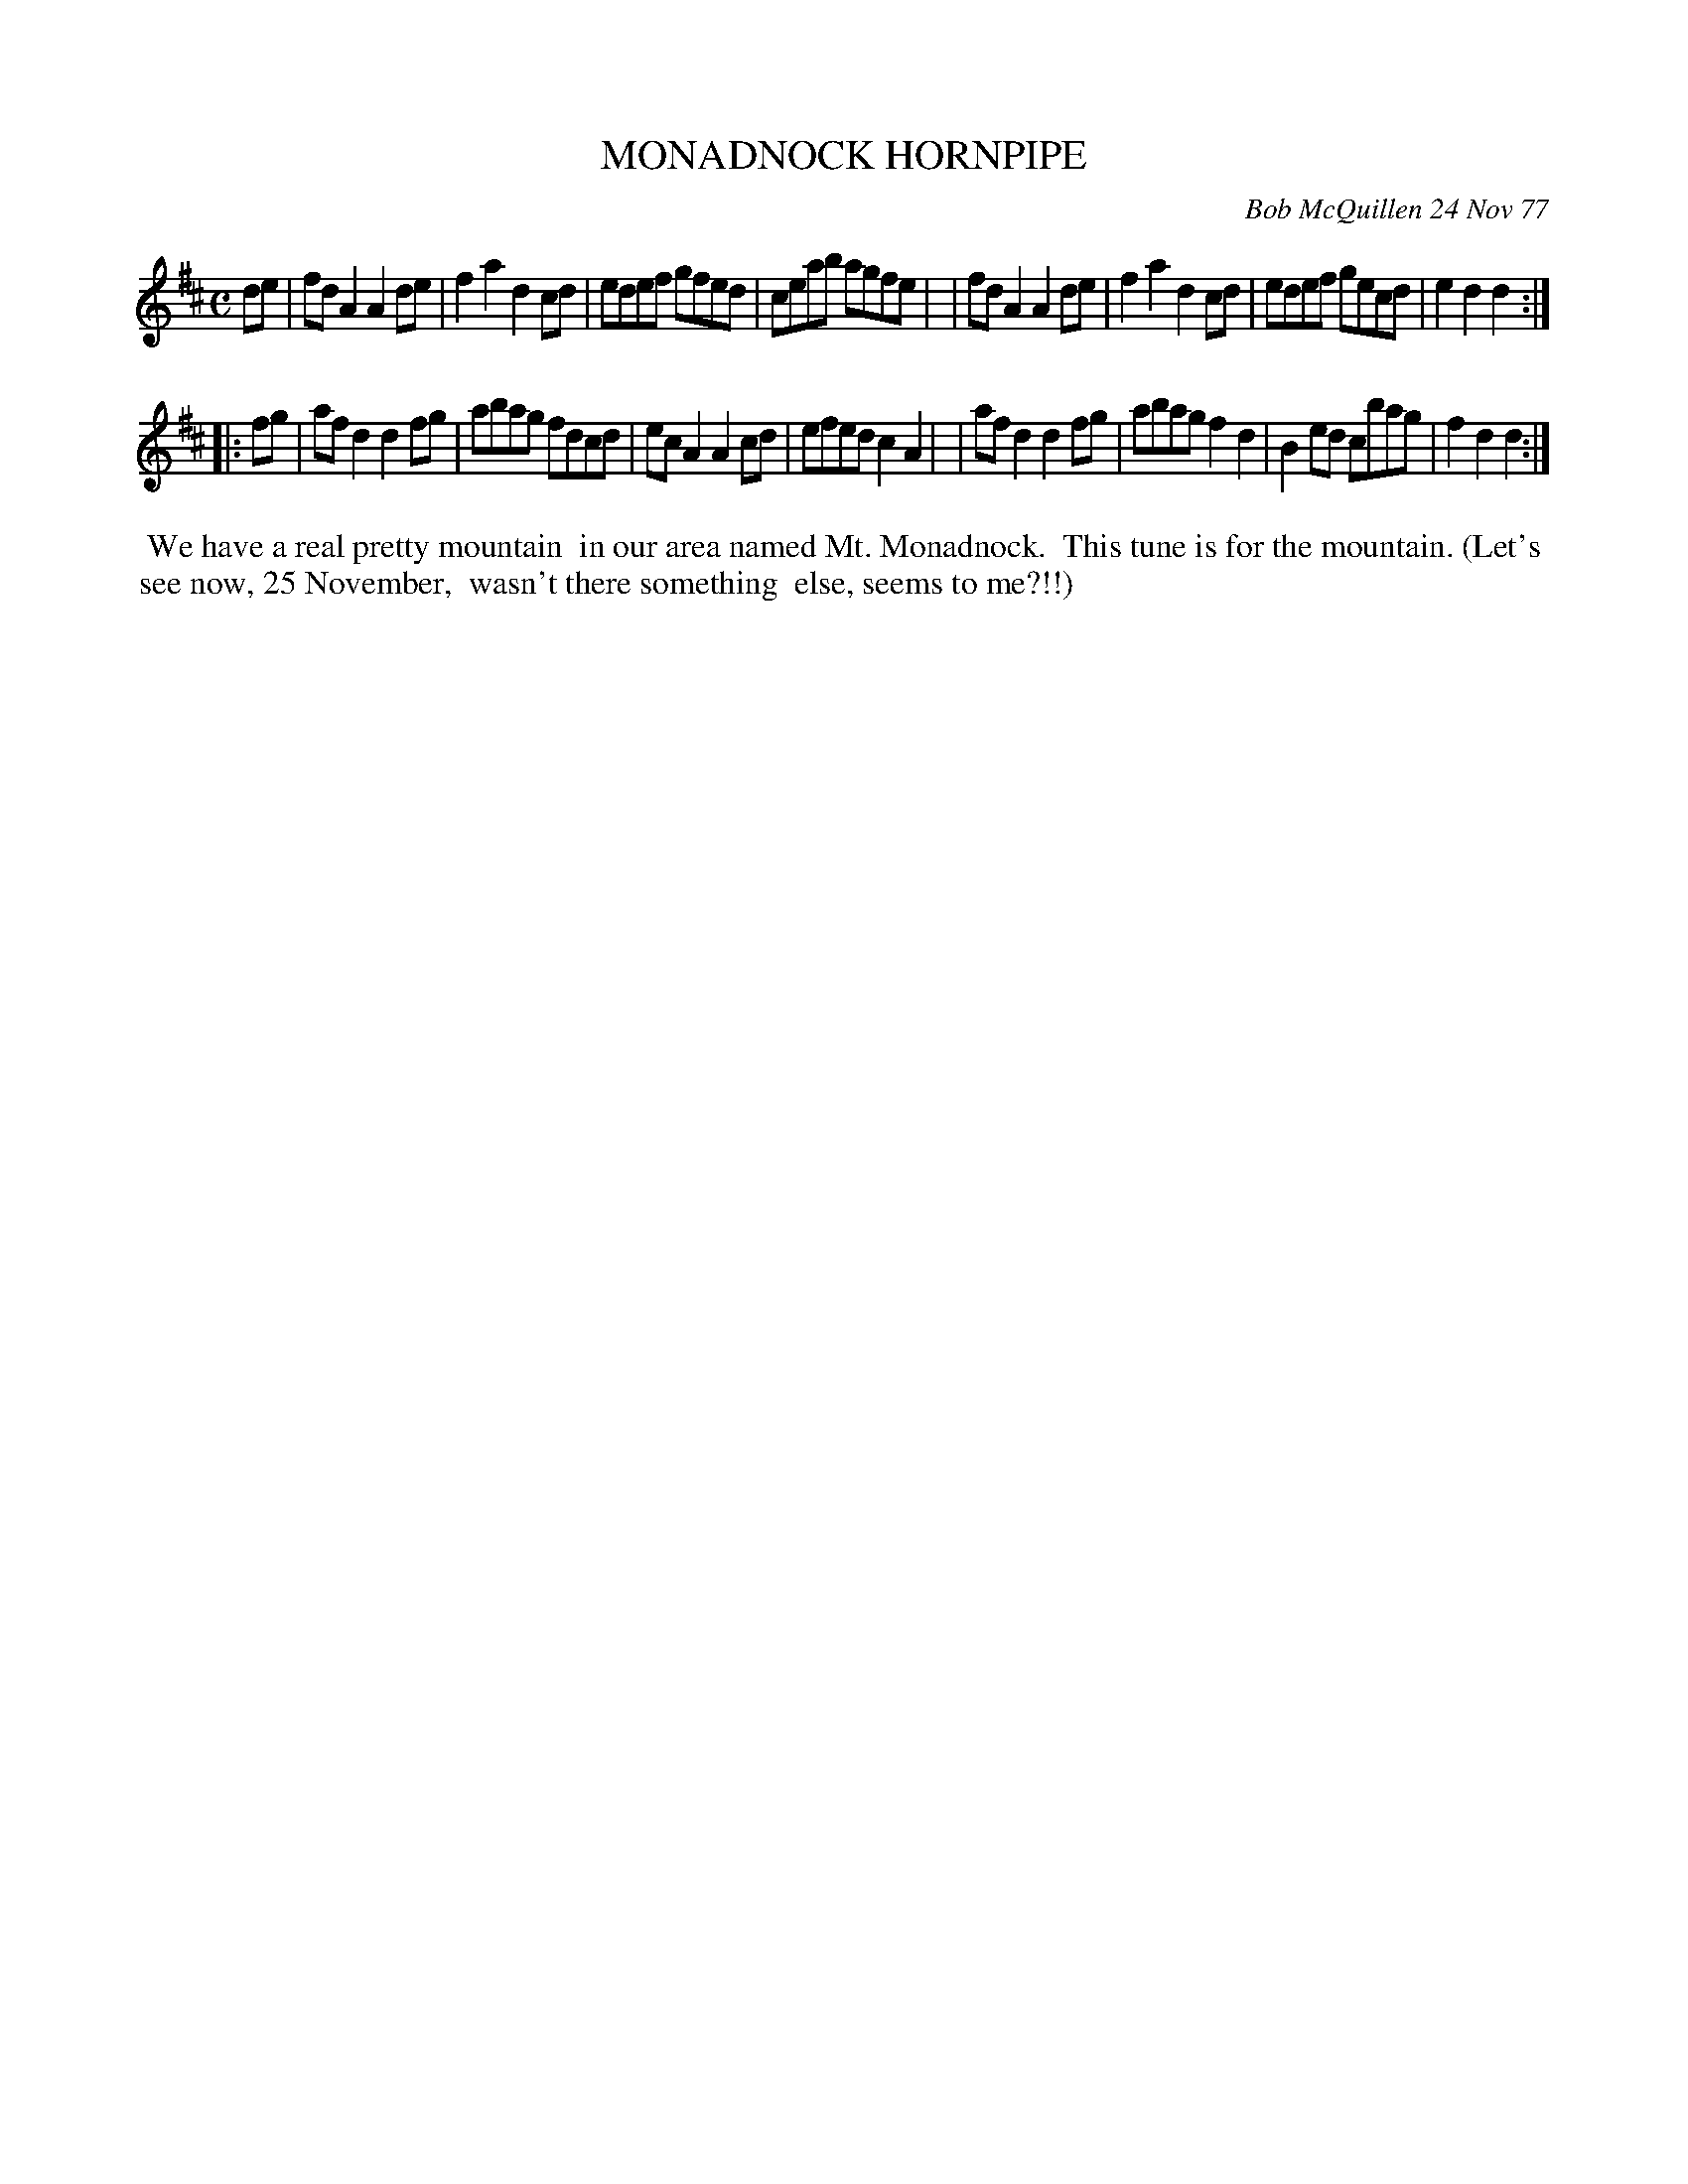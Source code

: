 X: 03060
T: MONADNOCK HORNPIPE
C: Bob McQuillen 24 Nov 77
B: Bob's Note Book 03 #60
R: hornpipe, reel
%D:1977
Z: 2020 John Chambers <jc:trillian.mit.edu>
M: C
L: 1/8
K: D
de \
| fdA2 A2de | f2a2 d2cd | edef gfed | ceab agfe |\
| fdA2 A2de | f2a2 d2cd | edef gecd | e2d2 d2  :|
|: fg \
| afd2 d2fg | abag fdcd | ecA2 A2cd | efed c2A2 |\
| afd2 d2fg | abag f2d2 | B2ed cbag | f2d2 d2  :|
%%begintext align
%% We have a real pretty mountain
%% in our area named Mt. Monadnock.
%% This tune is for the mountain. (Let's
%% see now, 25 November,
%% wasn't there something
%% else, seems to me?!!)
%%endtext
